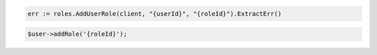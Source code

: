 .. code-block:: csharp

.. code-block:: go

  err := roles.AddUserRole(client, "{userId}", "{roleId}").ExtractErr()

.. code-block:: java

.. code-block:: javascript

.. code-block:: php

  $user->addRole('{roleId}');

.. code-block:: python

.. code-block:: sh
